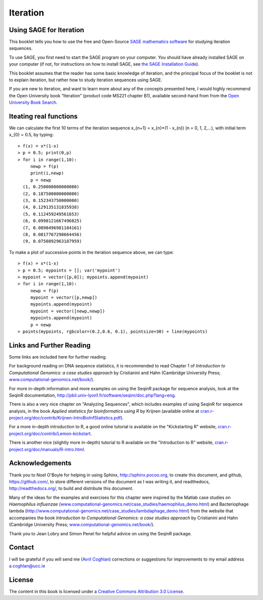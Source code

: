 Iteration
=========

Using SAGE for Iteration 
------------------------

This booklet tells you how to use the free and Open-Source `SAGE mathematics software <http://www.sagemath.org/>`_
for studying iteration sequences.

To use SAGE, you first need to start the SAGE program on your computer.
You should have already installed SAGE on your computer (if not, for instructions on how to
install SAGE, see `the SAGE Installation Guide <http://www.sagemath.org/doc/installation/>`_).

This booklet assumes that the reader has some basic knowledge of iteration, 
and the principal focus of the booklet is not to explain iteration, 
but rather how to study iteration sequences using SAGE.

If you are new to iteration, and want to learn more about any of the concepts presented here, 
I would highly recommend the Open University book “Iteration” (product code MS221 chapter B1), available second-hand from from the 
`Open University Book Search <http://www.universitybooksearch.co.uk/>`_.

Iteating real functions 
-----------------------

We can calculate the first 10 terms of the iteration sequence x_{n+1} = x_{n}*(1 - x_{n}) (n = 0, 1, 2,...),
with initial term x_{0} = 0.5, by typing:

.. highlight:: r

::

    > f(x) = x*(1-x)       
    > p = 0.5; print(0,p)
    > for i in range(1,10):
         newp = f(p)
         print(i,newp)
         p = newp
      (1, 0.250000000000000)
      (2, 0.187500000000000)
      (3, 0.152343750000000)
      (4, 0.129135131835938)
      (5, 0.112459249561653)
      (6, 0.0998121667496825)
      (7, 0.0898496981184161)
      (8, 0.0817767298664456)
      (9, 0.0750892963187959)

To make a plot of successive points in the iteration sequence above, we can type:

.. highlight:: r

::

    > f(x) = x*(1-x)  
    > p = 0.5; mypoints = []; var('mypoint')
    > mypoint = vector([p,0]); mypoints.append(mypoint)
    > for i in range(1,10):
         newp = f(p)
         mypoint = vector([p,newp])
         mypoints.append(mypoint)
         mypoint = vector([newp,newp])
         mypoints.append(mypoint)
         p = newp
    > points(mypoints, rgbcolor=(0.2,0.6, 0.1), pointsize=30) + line(mypoints)
    
|image0|

Links and Further Reading
-------------------------

Some links are included here for further reading.

For background reading on DNA sequence statistics, it is
recommended to read Chapter 1 of
*Introduction to Computational Genomics: a case studies approach*
by Cristianini and Hahn (Cambridge University Press;
`www.computational-genomics.net/book/ <http://www.computational-genomics.net/book/>`_).

For more in-depth information and more examples on using the SeqinR
package for sequence analysis, look at the SeqinR documentation,
`http://pbil.univ-lyon1.fr/software/seqinr/doc.php?lang=eng <http://pbil.univ-lyon1.fr/software/seqinr/doc.php?lang=eng>`_.

There is also a very nice chapter on "Analyzing Sequences", which
includes examples of using SeqinR for sequence analysis, in the
book *Applied statistics for bioinformatics using R* by Krijnen
(available online at
`cran.r-project.org/doc/contrib/Krijnen-IntroBioInfStatistics.pdf <http://cran.r-project.org/doc/contrib/Krijnen-IntroBioInfStatistics.pdf>`_).

For a more in-depth introduction to R, a good online tutorial is
available on the "Kickstarting R" website,
`cran.r-project.org/doc/contrib/Lemon-kickstart <http://cran.r-project.org/doc/contrib/Lemon-kickstart/>`_.

There is another nice (slightly more in-depth) tutorial to R
available on the "Introduction to R" website,
`cran.r-project.org/doc/manuals/R-intro.html <http://cran.r-project.org/doc/manuals/R-intro.html>`_.

Acknowledgements
----------------

Thank you to Noel O'Boyle for helping in using Sphinx, `http://sphinx.pocoo.org <http://sphinx.pocoo.org>`_, to create
this document, and github, `https://github.com/ <https://github.com/>`_, to store different versions of the document
as I was writing it, and readthedocs, `http://readthedocs.org/ <http://readthedocs.org/>`_, to build and distribute
this document.

Many of the ideas for the examples and exercises for this chapter
were inspired by the Matlab case studies on
*Haemophilus influenzae*
(`www.computational-genomics.net/case\_studies/haemophilus\_demo.html <http://www.computational-genomics.net/case_studies/haemophilus_demo.html>`_)
and Bacteriophage lambda
(`http://www.computational-genomics.net/case\_studies/lambdaphage\_demo.html <http://www.computational-genomics.net/case_studies/lambdaphage_demo.html>`_)
from the website that accompanies the book
*Introduction to Computational Genomics: a case studies approach*
by Cristianini and Hahn (Cambridge University Press;
`www.computational-genomics.net/book/ <http://www.computational-genomics.net/book/>`_).

Thank you to Jean Lobry and Simon Penel for helpful advice on using
the SeqinR package.

Contact
-------

I will be grateful if you will send me (`Avril Coghlan <http://www.ucc.ie/microbio/avrilcoghlan/>`_) corrections or suggestions for improvements to
my email address a.coghlan@ucc.ie 

License
-------

The content in this book is licensed under a `Creative Commons Attribution 3.0 License
<http://creativecommons.org/licenses/by/3.0/>`_.

.. |image0| image:: ../_static/P1_image0.png
.. |image1| image:: ../_static/P1_image1.png
            :width: 900


